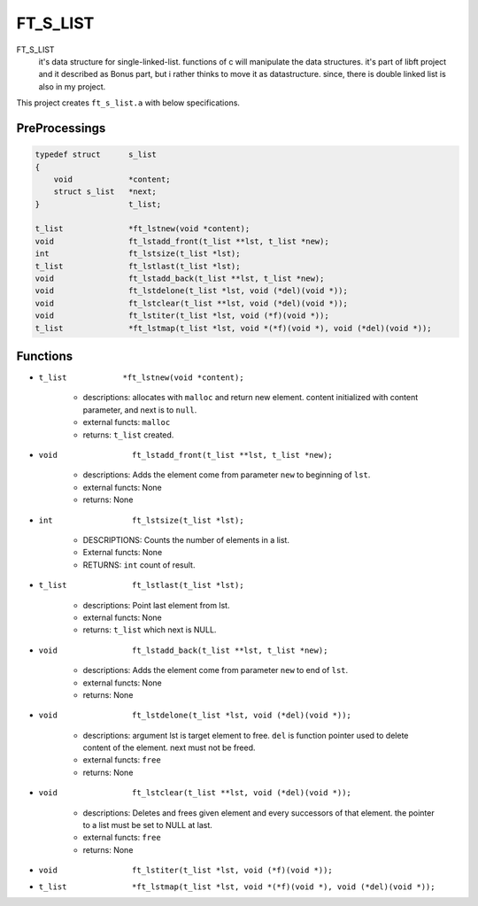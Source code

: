 FT_S_LIST
=========

FT_S_LIST
   it's data structure for single-linked-list.
   functions of c will manipulate the data structures.
   it's part of libft project and it described as Bonus part,
   but i rather thinks to move it as datastructure.
   since, there is double linked list is also in my project.

This project creates ``ft_s_list.a`` with below specifications.

PreProcessings
--------------

.. code-block:: c

   typedef struct      s_list
   {
       void            *content;
       struct s_list   *next;
   }                   t_list;

   t_list              *ft_lstnew(void *content);
   void                ft_lstadd_front(t_list **lst, t_list *new);
   int                 ft_lstsize(t_list *lst);
   t_list              ft_lstlast(t_list *lst);
   void                ft_lstadd_back(t_list **lst, t_list *new);
   void                ft_lstdelone(t_list *lst, void (*del)(void *));
   void                ft_lstclear(t_list **lst, void (*del)(void *));
   void                ft_lstiter(t_list *lst, void (*f)(void *)); 
   t_list              *ft_lstmap(t_list *lst, void *(*f)(void *), void (*del)(void *));

Functions
---------

- ``t_list            *ft_lstnew(void *content);``

   - descriptions: allocates with ``malloc`` and return new element. content initialized with content parameter, and next is to ``null``.
   - external functs: ``malloc``
   - returns: ``t_list`` created.

- ``void                ft_lstadd_front(t_list **lst, t_list *new);``

   - descriptions: Adds the element come from parameter ``new`` to beginning of ``lst``.
   - external functs: None
   - returns: None

- ``int                 ft_lstsize(t_list *lst);``

   - DESCRIPTIONS: Counts the number of elements in a list.
   - External functs: None
   - RETURNS: ``int`` count of result.

- ``t_list              ft_lstlast(t_list *lst);``

   - descriptions: Point last element from lst.
   - external functs: None
   - returns: ``t_list`` which next is NULL.

- ``void                ft_lstadd_back(t_list **lst, t_list *new);``

   - descriptions: Adds the element come from parameter ``new`` to end of ``lst``.
   - external functs: None
   - returns: None

- ``void                ft_lstdelone(t_list *lst, void (*del)(void *));``

   - descriptions: argument lst is target element to free. ``del`` is function pointer used to delete content of the element. next must not be freed.
   - external functs: ``free``
   - returns: None

- ``void                ft_lstclear(t_list **lst, void (*del)(void *));``

   - descriptions: Deletes and frees given element and every successors of that element. the pointer to a list must be set to NULL at last.
   - external functs: ``free``
   - returns: None

- ``void                ft_lstiter(t_list *lst, void (*f)(void *));`` 
- ``t_list              *ft_lstmap(t_list *lst, void *(*f)(void *), void (*del)(void *));``
